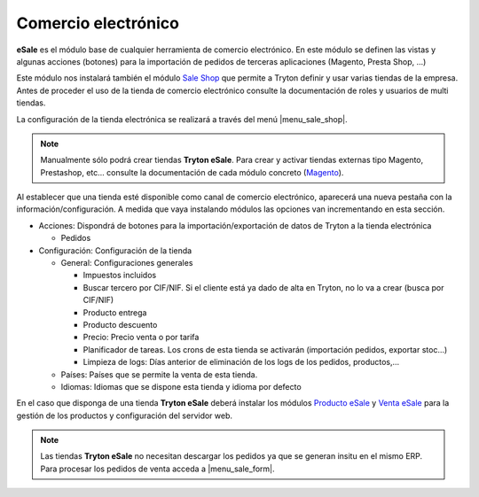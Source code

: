 ====================
Comercio electrónico
====================

**eSale** es el módulo base de cualquier herramienta de comercio electrónico.
En este módulo se definen las vistas y algunas acciones (botones) para la
importación de pedidos de terceras aplicaciones (Magento, Presta Shop, ...)

Este módulo nos instalará también el módulo `Sale Shop <../sale_shop/index.html>`_
que permite a Tryton definir y usar varias tiendas de la empresa. Antes de
proceder el uso de la tienda de comercio electrónico consulte la documentación
de roles y usuarios de multi tiendas.

La configuración de la tienda electrónica se realizará a través del menú 
|menu_sale_shop|.


.. |menu_sale_shop| tryref:: sale_shop.menu_sale_shop/complete_name

.. note:: Manualmente sólo podrá crear tiendas **Tryton eSale**. Para crear y
          activar tiendas externas tipo Magento, Prestashop, etc... consulte la
          documentación de cada módulo concreto
          (`Magento <../magento/index.html>`_).

Al establecer que una tienda esté disponible como canal de comercio
electrónico, aparecerá una nueva pestaña con la información/configuración. A
medida que vaya instalando módulos las opciones van incrementando en esta
sección.

* Acciones: Dispondrá de botones para la importación/exportación de datos
  de Tryton a la tienda electrónica

  * Pedidos
  
* Configuración: Configuración de la tienda

  * General: Configuraciones generales
  
    * Impuestos incluidos
    * Buscar tercero por CIF/NIF. Si el cliente está ya dado de alta en Tryton,
      no lo va a crear (busca por CIF/NIF)
    * Producto entrega
    * Producto descuento
    * Precio: Precio venta o por tarifa
    * Planificador de tareas. Los crons de esta tienda se activarán (importación
      pedidos, exportar stoc...)
    * Limpieza de logs: Días anterior de eliminación de los logs de los pedidos,
      productos,...

  * Países: Países que se permite la venta de esta tienda.
  * Idiomas: Idiomas que se dispone esta tienda y idioma por defecto

En el caso que disponga de una tienda **Tryton eSale** deberá instalar los
módulos `Producto eSale <../esale_product/index.html>`_ y
`Venta eSale <../esale_sale/index.html>`_ para la gestión de los productos y
configuración del servidor web.

.. note:: Las tiendas **Tryton eSale** no necesitan descargar los pedidos ya
          que se generan insitu en el mismo ERP. Para procesar los pedidos de
          venta acceda a |menu_sale_form|.

.. |menu_sale_form| tryref:: sale.menu_sale_form/complete_name

.. figure:: images/tryton-esale.png
